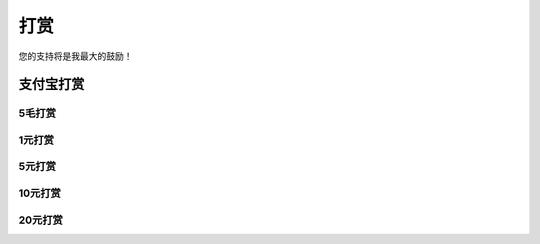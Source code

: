 打赏
===================
您的支持将是我最大的鼓励！

支付宝打赏
---------------------
5毛打赏
^^^^^^^^^^^^^
.. image:: images/donate/0.5RMB.jpg

1元打赏
^^^^^^^^^^^^
.. image:: images/donate/1RMB.jpg

5元打赏
^^^^^^^^^^^^^
.. image:: images/donate/5RMB.jpg

10元打赏
^^^^^^^^^^^^
.. image:: images/donate/10RMB.jpg

20元打赏
^^^^^^^^^^^^
.. image:: images/donate/20RMB.jpg
